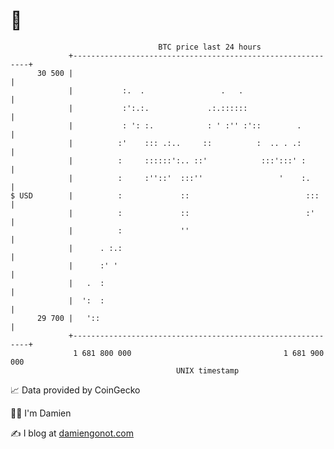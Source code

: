 * 👋

#+begin_example
                                    BTC price last 24 hours                    
                +------------------------------------------------------------+ 
         30 500 |                                                            | 
                |           :.  .                 .   .                      | 
                |           :':.:.             .:.::::::                     | 
                |           : ': :.            : ' :'' :'::        .         | 
                |          :'    ::: .:..     ::          :  .. . .:         | 
                |          :     ::::::':.. ::'            :::':::' :        | 
                |          :     :''::'  :::''                 '    :.       | 
   $ USD        |          :             ::                          :::     | 
                |          :             ::                          :'      | 
                |          :             ''                                  | 
                |      . :.:                                                 | 
                |      :' '                                                  | 
                |   .  :                                                     | 
                |  ':  :                                                     | 
         29 700 |   '::                                                      | 
                +------------------------------------------------------------+ 
                 1 681 800 000                                  1 681 900 000  
                                        UNIX timestamp                         
#+end_example
📈 Data provided by CoinGecko

🧑‍💻 I'm Damien

✍️ I blog at [[https://www.damiengonot.com][damiengonot.com]]
